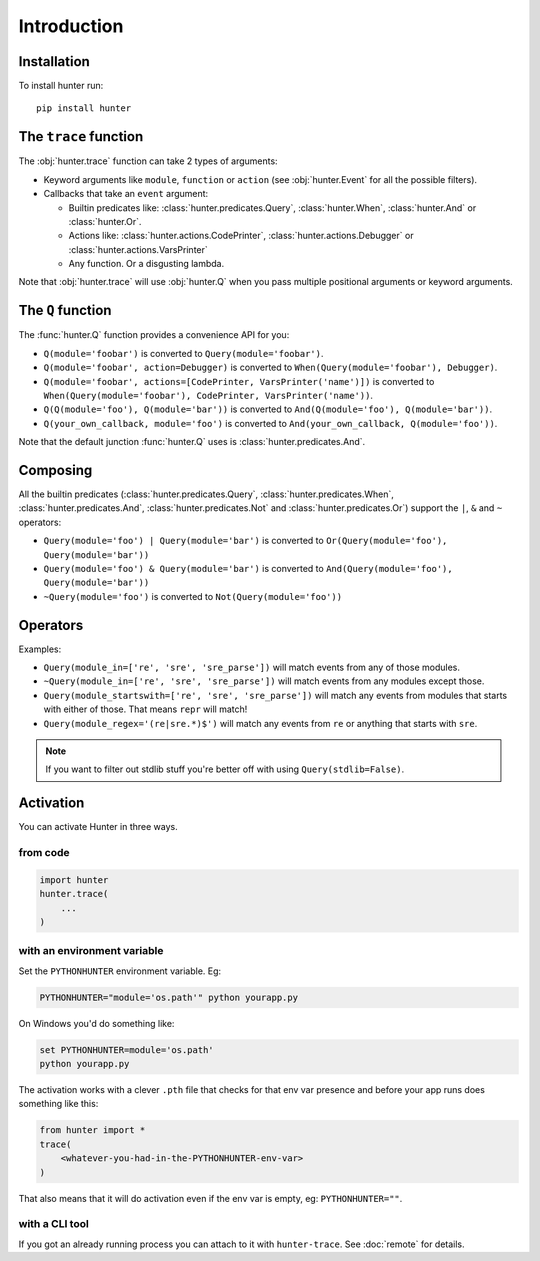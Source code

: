 ============
Introduction
============

Installation
============

To install hunter run::

    pip install hunter


The ``trace`` function
======================

The :obj:`hunter.trace` function can take 2 types of arguments:

* Keyword arguments like ``module``, ``function`` or ``action`` (see :obj:`hunter.Event` for all the possible
  filters).
* Callbacks that take an ``event`` argument:

  * Builtin predicates like: :class:`hunter.predicates.Query`, :class:`hunter.When`, :class:`hunter.And` or :class:`hunter.Or`.
  * Actions like: :class:`hunter.actions.CodePrinter`, :class:`hunter.actions.Debugger` or :class:`hunter.actions.VarsPrinter`
  * Any function. Or a disgusting lambda.

Note that :obj:`hunter.trace` will use :obj:`hunter.Q` when you pass multiple positional arguments or keyword arguments.

The ``Q`` function
==================

The :func:`hunter.Q` function provides a convenience API for you:

* ``Q(module='foobar')`` is converted to ``Query(module='foobar')``.
* ``Q(module='foobar', action=Debugger)`` is converted to ``When(Query(module='foobar'), Debugger)``.
* ``Q(module='foobar', actions=[CodePrinter, VarsPrinter('name')])`` is converted to
  ``When(Query(module='foobar'), CodePrinter, VarsPrinter('name'))``.
* ``Q(Q(module='foo'), Q(module='bar'))`` is converted to ``And(Q(module='foo'), Q(module='bar'))``.
* ``Q(your_own_callback, module='foo')`` is converted to ``And(your_own_callback, Q(module='foo'))``.

Note that the default junction :func:`hunter.Q` uses is :class:`hunter.predicates.And`.

Composing
=========

All the builtin predicates (:class:`hunter.predicates.Query`, :class:`hunter.predicates.When`,
:class:`hunter.predicates.And`, :class:`hunter.predicates.Not` and :class:`hunter.predicates.Or`) support
the ``|``, ``&`` and ``~`` operators:

* ``Query(module='foo') | Query(module='bar')`` is converted to ``Or(Query(module='foo'), Query(module='bar'))``
* ``Query(module='foo') & Query(module='bar')`` is converted to ``And(Query(module='foo'), Query(module='bar'))``
* ``~Query(module='foo')`` is converted to ``Not(Query(module='foo'))``

Operators
=========

.. versionadded:: 1.0.0

    You can add ``startswith``, ``endswith``, ``in``, ``contains``, ``regex``, ``lt``, ``lte``, ``gt``, ``gte`` to your
    keyword arguments, just like in Django. Double underscores are not necessary, but in case you got twitchy fingers
    it'll just work - ``filename__startswith`` is the same as ``filename_startswith``.

.. versionadded:: 2.0.0

    You can also use these convenience aliases: ``sw`` (``startswith``), ``ew`` (``endswith``), ``rx`` (``regex``) and
    ``has`` (``contains``).

Examples:

* ``Query(module_in=['re', 'sre', 'sre_parse'])`` will match events from any of those modules.
* ``~Query(module_in=['re', 'sre', 'sre_parse'])`` will match events from any modules except those.
* ``Query(module_startswith=['re', 'sre', 'sre_parse'])`` will match any events from modules that starts with either of
  those. That means ``repr`` will match!
* ``Query(module_regex='(re|sre.*)$')`` will match any events from ``re`` or anything that starts with ``sre``.

.. note:: If you want to filter out stdlib stuff you're better off with using ``Query(stdlib=False)``.

Activation
==========

You can activate Hunter in three ways.

from code
---------

.. sourcecode:: python

    import hunter
    hunter.trace(
        ...
    )

with an environment variable
----------------------------

Set the ``PYTHONHUNTER`` environment variable. Eg:

.. sourcecode:: bash

    PYTHONHUNTER="module='os.path'" python yourapp.py

On Windows you'd do something like:

.. sourcecode:: bat

    set PYTHONHUNTER=module='os.path'
    python yourapp.py

The activation works with a clever ``.pth`` file that checks for that env var presence and before your app runs does something like this:

.. sourcecode:: python

    from hunter import *
    trace(
        <whatever-you-had-in-the-PYTHONHUNTER-env-var>
    )

That also means that it will do activation even if the env var is empty, eg: ``PYTHONHUNTER=""``.

with a CLI tool
---------------

If you got an already running process you can attach to it with ``hunter-trace``. See :doc:`remote` for details.

